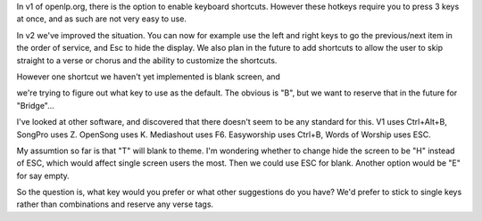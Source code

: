 .. title: Keyboard shortcuts - Blank screen
.. slug: 2011/03/19/keyboard-shortcuts-blank-screen
.. date: 2011-03-19 11:03:14 UTC
.. tags: 
.. description: 

In v1 of openlp.org, there is the option to enable keyboard shortcuts.
However these hotkeys require you to press 3 keys at once, and as such
are not very easy to use.

In v2 we've improved the situation. You can now for example use the left
and right keys to go the previous/next item in the order of service, and
Esc to hide the display. We also plan in the future to add shortcuts to
allow the user to skip straight to a verse or chorus and the ability to
customize the shortcuts.

| However one shortcut we haven't yet implemented is blank screen, and
we're trying to figure out what key to use as the default. The obvious
is "B", but we want to reserve that in the future for "Bridge"...

I've looked at other software, and discovered that there doesn't seem to
be any standard for this. V1 uses Ctrl+Alt+B, SongPro uses Z. OpenSong
uses K. Mediashout uses F6. Easyworship uses Ctrl+B, Words of Worship
uses ESC.

My assumtion so far is that "T" will blank to theme. I'm wondering
whether to change hide the screen to be "H" instead of ESC, which would
affect single screen users the most. Then we could use ESC for blank.
Another option would be "E" for say empty.

So the question is, what key would you prefer or what other suggestions
do you have? We'd prefer to stick to single keys rather than
combinations and reserve any verse tags.
